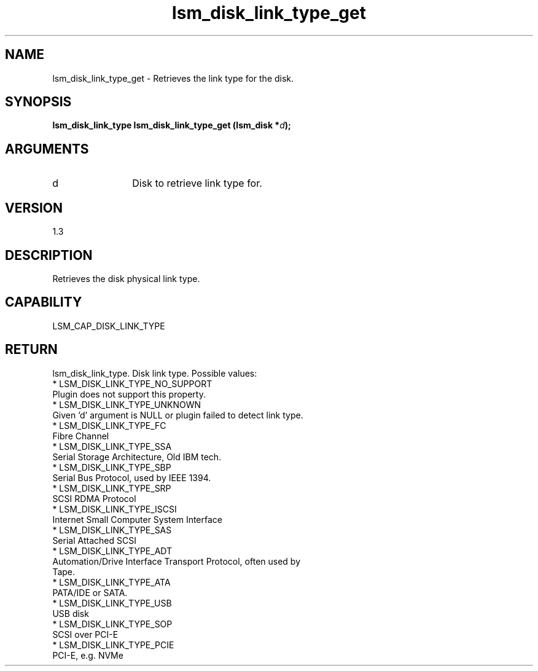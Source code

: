 .TH "lsm_disk_link_type_get" 3 "lsm_disk_link_type_get" "May 2018" "Libstoragemgmt C API Manual" 
.SH NAME
lsm_disk_link_type_get \- Retrieves the link type for the disk.
.SH SYNOPSIS
.B "lsm_disk_link_type" lsm_disk_link_type_get
.BI "(lsm_disk *" d ");"
.SH ARGUMENTS
.IP "d" 12
Disk to retrieve link type for.
.SH "VERSION"
1.3
.SH "DESCRIPTION"
Retrieves the disk physical link type.
.SH "CAPABILITY"
LSM_CAP_DISK_LINK_TYPE
.SH "RETURN"
lsm_disk_link_type. Disk link type. Possible values:
    * LSM_DISK_LINK_TYPE_NO_SUPPORT
        Plugin does not support this property.
    * LSM_DISK_LINK_TYPE_UNKNOWN
        Given 'd' argument is NULL or plugin failed to detect link type.
    * LSM_DISK_LINK_TYPE_FC
        Fibre Channel
    * LSM_DISK_LINK_TYPE_SSA
        Serial Storage Architecture, Old IBM tech.
    * LSM_DISK_LINK_TYPE_SBP
        Serial Bus Protocol, used by IEEE 1394.
    * LSM_DISK_LINK_TYPE_SRP
        SCSI RDMA Protocol
    * LSM_DISK_LINK_TYPE_ISCSI
        Internet Small Computer System Interface
    * LSM_DISK_LINK_TYPE_SAS
        Serial Attached SCSI
    * LSM_DISK_LINK_TYPE_ADT
        Automation/Drive Interface Transport Protocol, often used by
        Tape.
    * LSM_DISK_LINK_TYPE_ATA
        PATA/IDE or SATA.
    * LSM_DISK_LINK_TYPE_USB
        USB disk
    * LSM_DISK_LINK_TYPE_SOP
        SCSI over PCI-E
    * LSM_DISK_LINK_TYPE_PCIE
        PCI-E, e.g. NVMe
